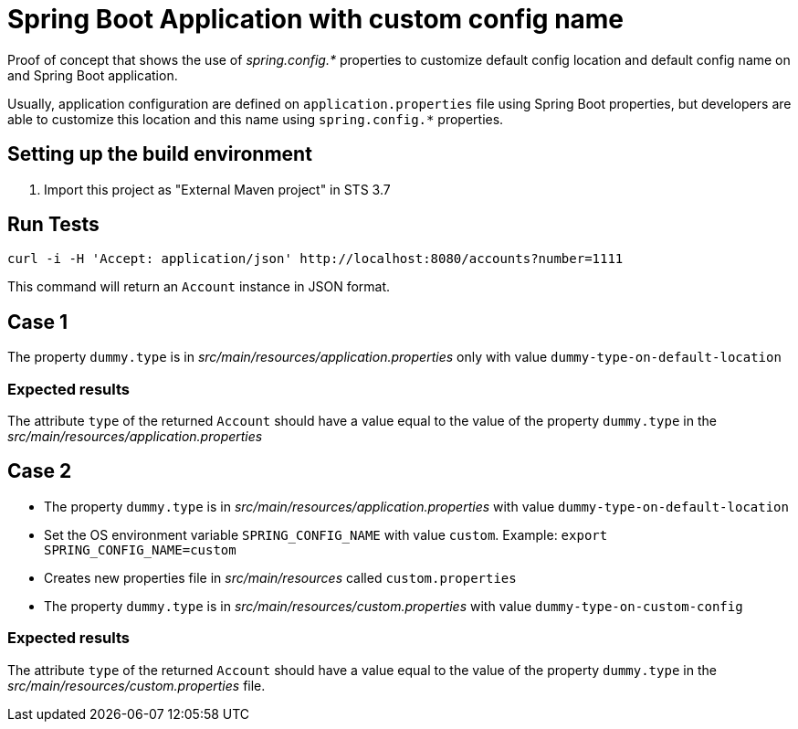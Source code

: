 = Spring Boot Application with custom config name

Proof of concept that shows the use of _spring.config.*_ properties to
customize default config location and default config name on and Spring Boot
application.

Usually, application configuration are defined on `application.properties`
file using Spring Boot properties, but developers are able to customize this
location and this name using `spring.config.*` properties.

== Setting up the build environment

. Import this project as "External Maven project" in STS 3.7

== Run Tests
 
[source,shell]
----
curl -i -H 'Accept: application/json' http://localhost:8080/accounts?number=1111
----

This command will return an `Account` instance in JSON format.

== Case 1

The property `dummy.type` is in _src/main/resources/application.properties_ 
only with value `dummy-type-on-default-location`

=== Expected results

The attribute `type` of the returned `Account` should have a value
equal to the value of the property `dummy.type` in the _src/main/resources/application.properties_

== Case 2

* The property `dummy.type` is in _src/main/resources/application.properties_
  with value `dummy-type-on-default-location`

* Set the OS environment variable `SPRING_CONFIG_NAME` with value `custom`.
  Example: `export SPRING_CONFIG_NAME=custom`

* Creates new properties file in _src/main/resources_ called
  `custom.properties`

* The property `dummy.type` is in
  _src/main/resources/custom.properties_ with value
  `dummy-type-on-custom-config`


=== Expected results

The attribute `type` of the returned `Account` should have a value
equal to the value of the property `dummy.type` in the
_src/main/resources/custom.properties_ file.



